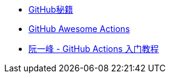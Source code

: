 * https://leohxj.gitbooks.io/a-programmer-prepares/software/git/github-cheat-sheet.html[GitHub秘籍]
* https://github.com/sdras/awesome-actions[GitHub Awesome Actions]
* http://www.ruanyifeng.com/blog/2019/09/getting-started-with-github-actions.html[阮一峰 - GitHub Actions 入门教程]
